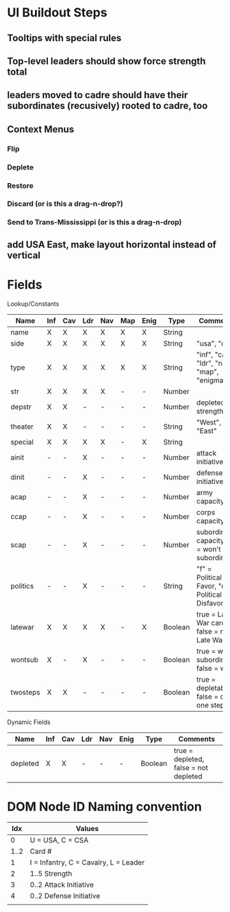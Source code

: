 * UI Buildout Steps
** Tooltips with special rules
** Top-level leaders should show force strength total
** leaders moved to cadre should have their subordinates (recusively) rooted to cadre, too
** Context Menus
*** Flip
*** Deplete
*** Restore
*** Discard (or is this a drag-n-drop?)
*** Send to Trans-Mississippi (or is this a drag-n-drop)

** add USA East, make layout horizontal instead of vertical

* Fields

Lookup/Constants

|----------+-----+-----+-----+-----+-----+------+---------+-------------------------------------------------|
| Name     | Inf | Cav | Ldr | Nav | Map | Enig | Type    | Comments                                        |
|----------+-----+-----+-----+-----+-----+------+---------+-------------------------------------------------|
| name     | X   | X   | X   | X   | X   | X    | String  |                                                 |
| side     | X   | X   | X   | X   | X   | X    | String  | "usa", "csa"                                    |
| type     | X   | X   | X   | X   | X   | X    | String  | "inf", "cav", "ldr", "nav", "map", "enigma"     |
| str      | X   | X   | X   | X   | -   | -    | Number  |                                                 |
| depstr   | X   | X   | -   | -   | -   | -    | Number  | depleted strength                               |
| theater  | X   | X   | -   | -   | -   | -    | String  | "West", "East"                                  |
| special  | X   | X   | X   | X   | -   | X    | String  |                                                 |
| ainit    | -   | -   | X   | -   | -   | -    | Number  | attack initiative                               |
| dinit    | -   | -   | X   | -   | -   | -    | Number  | defense initiative                              |
| acap     | -   | -   | X   | -   | -   | -    | Number  | army capacity                                   |
| ccap     | -   | -   | X   | -   | -   | -    | Number  | corps capacity                                  |
| scap     | -   | -   | X   | -   | -   | -    | Number  | subordinate capacity (0 = won't subordinate)    |
| politics | -   | -   | X   | -   | -   | -    | String  | "f" = Political Favor, "d" = Political Disfavor |
| latewar  | X   | X   | X   | X   | -   | X    | Boolean | true = Late War card, false = not Late War      |
| wontsub  | X   | -   | X   | -   | -   | -    | Boolean | true = wont subordinate, false = will           |
| twosteps | X   | X   | -   | -   | -   | -    | Boolean | true = depletable, false = only one step        |
|----------+-----+-----+-----+-----+-----+------+---------+-------------------------------------------------|

Dynamic Fields
|----------+-----+-----+-----+-----+------+---------+---------------------------------------|
| Name     | Inf | Cav | Ldr | Nav | Enig | Type    | Comments                              |
|----------+-----+-----+-----+-----+------+---------+---------------------------------------|
| depleted | X   | X   | -   | -   | -    | Boolean | true = depleted, false = not depleted |
|----------+-----+-----+-----+-----+------+---------+---------------------------------------|
  
* DOM Node ID Naming convention

|------+---------------------------------------|
|  Idx | Values                                |
|------+---------------------------------------|
|    0 | U = USA, C = CSA                      |
| 1..2 | Card #                                |
|    1 | I = Infantry, C = Cavalry, L = Leader |
|    2 | 1..5  Strength                        |
|    3 | 0..2 Attack Initiative                |
|    4 | 0..2 Defense Initiative               |
|      |                                       |
|------+---------------------------------------|

